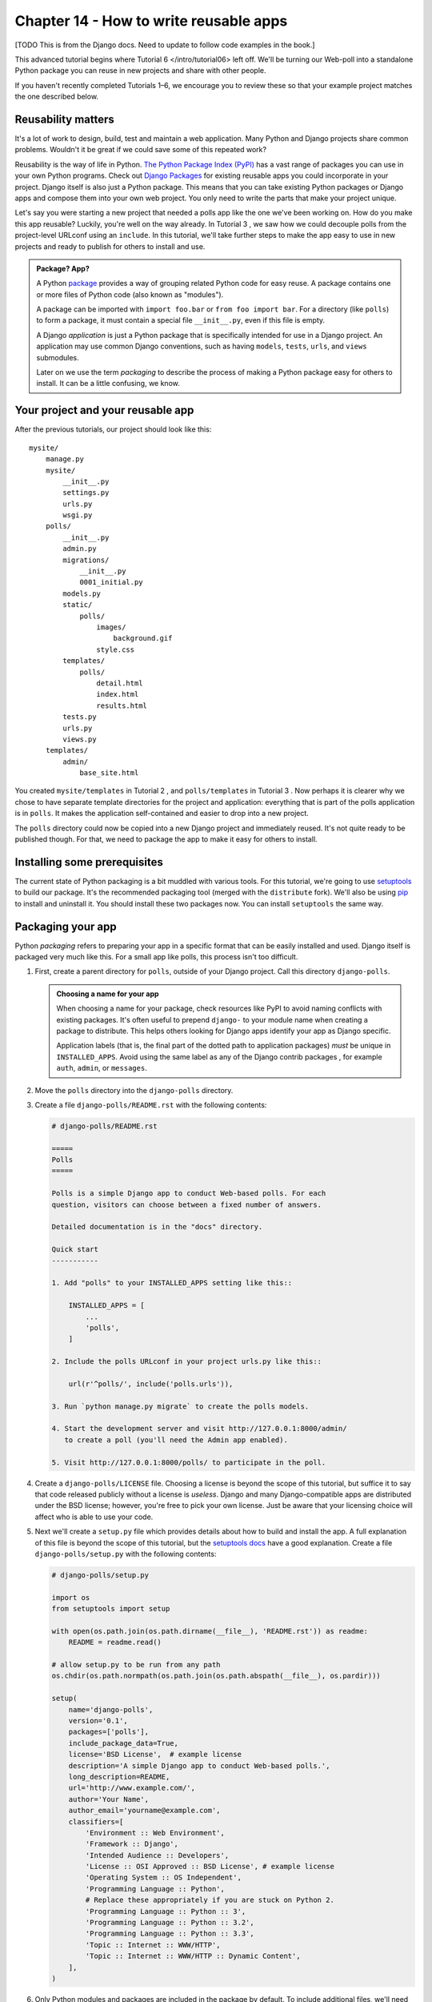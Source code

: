 =======================================
Chapter 14 - How to write reusable apps
=======================================

[TODO This is from the Django docs. Need to update to follow code examples in the book.]

This advanced tutorial begins where Tutorial 6 </intro/tutorial06>
left off. We'll be turning our Web-poll into a standalone Python package
you can reuse in new projects and share with other people.

If you haven't recently completed Tutorials 1–6, we encourage you to review
these so that your example project matches the one described below.

Reusability matters
===================

It's a lot of work to design, build, test and maintain a web application. Many
Python and Django projects share common problems. Wouldn't it be great if we
could save some of this repeated work?

Reusability is the way of life in Python. `The Python Package Index (PyPI)
<https://pypi.python.org/pypi>`_ has a vast range of packages you can use in
your own Python programs. Check out `Django Packages
<https://www.djangopackages.com>`_ for existing reusable apps you could
incorporate in your project. Django itself is also just a Python package. This
means that you can take existing Python packages or Django apps and compose
them into your own web project. You only need to write the parts that make
your project unique.

Let's say you were starting a new project that needed a polls app like the one
we've been working on. How do you make this app reusable? Luckily, you're well
on the way already. In Tutorial 3 , we saw how we
could decouple polls from the project-level URLconf using an ``include``.
In this tutorial, we'll take further steps to make the app easy to use in new
projects and ready to publish for others to install and use.

.. admonition:: Package? App?

    A Python `package <https://docs.python.org/tutorial/modules.html#packages>`_
    provides a way of grouping related Python code for easy reuse. A package
    contains one or more files of Python code (also known as "modules").

    A package can be imported with ``import foo.bar`` or ``from foo import
    bar``. For a directory (like ``polls``) to form a package, it must contain
    a special file ``__init__.py``, even if this file is empty.

    A Django *application* is just a Python package that is specifically
    intended for use in a Django project. An application may use common Django
    conventions, such as having ``models``, ``tests``, ``urls``, and ``views``
    submodules.

    Later on we use the term *packaging* to describe the process of making a
    Python package easy for others to install. It can be a little confusing, we
    know.

Your project and your reusable app
==================================

After the previous tutorials, our project should look like this::

    mysite/
        manage.py
        mysite/
            __init__.py
            settings.py
            urls.py
            wsgi.py
        polls/
            __init__.py
            admin.py
            migrations/
                __init__.py
                0001_initial.py
            models.py
            static/
                polls/
                    images/
                        background.gif
                    style.css
            templates/
                polls/
                    detail.html
                    index.html
                    results.html
            tests.py
            urls.py
            views.py
        templates/
            admin/
                base_site.html

You created ``mysite/templates`` in Tutorial 2 ,
and ``polls/templates`` in Tutorial 3 . Now perhaps
it is clearer why we chose to have separate template directories for the
project and application: everything that is part of the polls application is in
``polls``. It makes the application self-contained and easier to drop into a
new project.

The ``polls`` directory could now be copied into a new Django project and
immediately reused. It's not quite ready to be published though. For that, we
need to package the app to make it easy for others to install.

.. _installing-reusable-apps-prerequisites:

Installing some prerequisites
=============================

The current state of Python packaging is a bit muddled with various tools. For
this tutorial, we're going to use setuptools_ to build our package. It's the
recommended packaging tool (merged with the ``distribute`` fork). We'll also be
using `pip`_ to install and uninstall it. You should install these two
packages now.  You can install ``setuptools`` the same way.

.. _setuptools: https://pypi.python.org/pypi/setuptools
.. _pip: https://pypi.python.org/pypi/pip

Packaging your app
==================

Python *packaging* refers to preparing your app in a specific format that can
be easily installed and used. Django itself is packaged very much like
this. For a small app like polls, this process isn't too difficult.

1. First, create a parent directory for ``polls``, outside of your Django
   project. Call this directory ``django-polls``.

   .. admonition::  Choosing a name for your app

       When choosing a name for your package, check resources like PyPI to avoid
       naming conflicts with existing packages. It's often useful to prepend
       ``django-`` to your module name when creating a package to distribute.
       This helps others looking for Django apps identify your app as Django
       specific.

       Application labels (that is, the final part of the dotted path to
       application packages) *must* be unique in ``INSTALLED_APPS``.
       Avoid using the same label as any of the Django contrib packages
       , for example ``auth``, ``admin``, or
       ``messages``.

2. Move the ``polls`` directory into the ``django-polls`` directory.

3. Create a file ``django-polls/README.rst`` with the following contents:

   .. code-block:: python

       # django-polls/README.rst

       =====
       Polls
       =====

       Polls is a simple Django app to conduct Web-based polls. For each
       question, visitors can choose between a fixed number of answers.

       Detailed documentation is in the "docs" directory.

       Quick start
       -----------

       1. Add "polls" to your INSTALLED_APPS setting like this::

           INSTALLED_APPS = [
               ...
               'polls',
           ]

       2. Include the polls URLconf in your project urls.py like this::

           url(r'^polls/', include('polls.urls')),

       3. Run `python manage.py migrate` to create the polls models.

       4. Start the development server and visit http://127.0.0.1:8000/admin/
          to create a poll (you'll need the Admin app enabled).

       5. Visit http://127.0.0.1:8000/polls/ to participate in the poll.

4. Create a ``django-polls/LICENSE`` file. Choosing a license is beyond the
   scope of this tutorial, but suffice it to say that code released publicly
   without a license is *useless*. Django and many Django-compatible apps are
   distributed under the BSD license; however, you're free to pick your own
   license. Just be aware that your licensing choice will affect who is able
   to use your code.

5. Next we'll create a ``setup.py`` file which provides details about how to
   build and install the app.  A full explanation of this file is beyond the
   scope of this tutorial, but the `setuptools docs
   <http://pythonhosted.org/setuptools/setuptools.html>`_ have a good
   explanation. Create a file ``django-polls/setup.py`` with the following
   contents:

   .. code-block:: python

       # django-polls/setup.py

       import os
       from setuptools import setup

       with open(os.path.join(os.path.dirname(__file__), 'README.rst')) as readme:
           README = readme.read()

       # allow setup.py to be run from any path
       os.chdir(os.path.normpath(os.path.join(os.path.abspath(__file__), os.pardir)))

       setup(
           name='django-polls',
           version='0.1',
           packages=['polls'],
           include_package_data=True,
           license='BSD License',  # example license
           description='A simple Django app to conduct Web-based polls.',
           long_description=README,
           url='http://www.example.com/',
           author='Your Name',
           author_email='yourname@example.com',
           classifiers=[
               'Environment :: Web Environment',
               'Framework :: Django',
               'Intended Audience :: Developers',
               'License :: OSI Approved :: BSD License', # example license
               'Operating System :: OS Independent',
               'Programming Language :: Python',
               # Replace these appropriately if you are stuck on Python 2.
               'Programming Language :: Python :: 3',
               'Programming Language :: Python :: 3.2',
               'Programming Language :: Python :: 3.3',
               'Topic :: Internet :: WWW/HTTP',
               'Topic :: Internet :: WWW/HTTP :: Dynamic Content',
           ],
       )

6. Only Python modules and packages are included in the package by default. To
   include additional files, we'll need to create a ``MANIFEST.in`` file. The
   setuptools docs referred to in the previous step discuss this file in more
   details. To include the templates, the ``README.rst`` and our ``LICENSE``
   file, create a file ``django-polls/MANIFEST.in`` with the following
   contents:

   .. code-block:: python

       # django-polls/MANIFEST.in

       include LICENSE
       include README.rst
       recursive-include polls/static *
       recursive-include polls/templates *

7. It's optional, but recommended, to include detailed documentation with your
   app. Create an empty directory ``django-polls/docs`` for future
   documentation. Add an additional line to ``django-polls/MANIFEST.in``::

    recursive-include docs *

   Note that the ``docs`` directory won't be included in your package unless
   you add some files to it. Many Django apps also provide their documentation
   online through sites like `readthedocs.org <https://readthedocs.org>`_.

8. Try building your package with ``python setup.py sdist`` (run from inside
   ``django-polls``). This creates a directory called ``dist`` and builds your
   new package, ``django-polls-0.1.tar.gz``.

For more information on packaging, see Python's `Tutorial on Packaging and
Distributing Projects <https://packaging.python.org/en/latest/distributing.html>`_.

Using your own package
======================

Since we moved the ``polls`` directory out of the project, it's no longer
working. We'll now fix this by installing our new ``django-polls`` package.

.. admonition:: Installing as a user library

   The following steps install ``django-polls`` as a user library. Per-user
   installs have a lot of advantages over installing the package system-wide,
   such as being usable on systems where you don't have administrator access
   as well as preventing the package from affecting system services and other
   users of the machine.

   Note that per-user installations can still affect the behavior of system
   tools that run as that user, so ``virtualenv`` is a more robust solution
   (see below).

1. To install the package, use pip (you already installed it, right?)::

    pip install --user django-polls/dist/django-polls-0.1.tar.gz

2. With luck, your Django project should now work correctly again. Run the
   server again to confirm this.

3. To uninstall the package, use pip::

    pip uninstall django-polls

.. _pip: https://pypi.python.org/pypi/pip

Publishing your app
===================

Now that we've packaged and tested ``django-polls``, it's ready to share with
the world! If this wasn't just an example, you could now:

* Email the package to a friend.

* Upload the package on your Web site.

* Post the package on a public repository, such as `the Python Package Index
  (PyPI)`_. `packaging.python.org <https://packaging.python.org>`_ has `a good
  tutorial <https://packaging.python.org/en/latest/distributing.html#uploading-your-project-to-pypi>`_
  for doing this.

Installing Python packages with virtualenv
==========================================

Earlier, we installed the polls app as a user library. This has some
disadvantages:

* Modifying the user libraries can affect other Python software on your system.

* You won't be able to run multiple versions of this package (or others with
  the same name).

Typically, these situations only arise once you're maintaining several Django
projects. When they do, the best solution is to use `virtualenv
<http://www.virtualenv.org/>`_. This tool allows you to maintain multiple
isolated Python environments, each with its own copy of the libraries and
package namespace.
